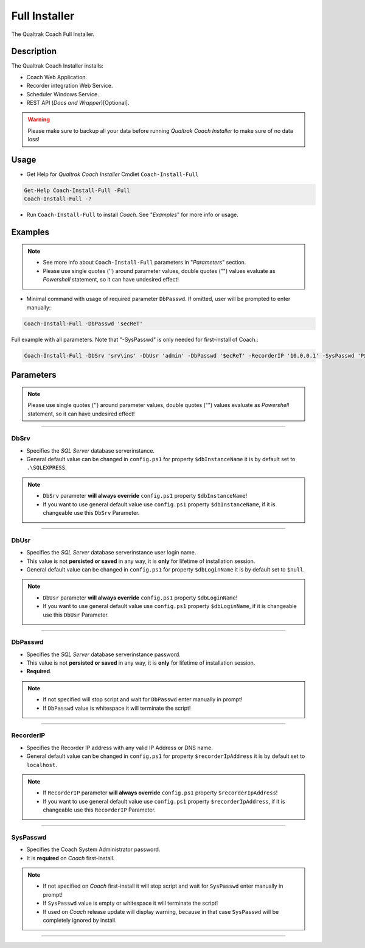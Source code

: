 Full Installer
=========

The Qualtrak Coach Full Installer.

Description
-----------

The Qualtrak Coach Installer installs:

- Coach Web Application.
- Recorder integration Web Service.
- Scheduler Windows Service.
- REST API (*Docs and Wrapper*)[Optional].

.. warning::
  Please make sure to backup all your data before running *Qualtrak Coach Installer* to make sure of no data loss!

Usage
-----

- Get Help for *Qualtrak Coach Installer* Cmdlet ``Coach-Install-Full``

.. code-block:: powershell

		Get-Help Coach-Install-Full -Full
		Coach-Install-Full -?

- Run ``Coach-Install-Full`` to install *Coach*. See "*Examples*" for more info or usage.

Examples
--------

.. note::
    - See more info about ``Coach-Install-Full`` parameters in "*Parameters*" section.
    - Please use single quotes ('') around parameter values, double quotes ("") values evaluate as *Powershell* statement, so it can have undesired effect!

- Minimal command with usage of required parameter ``DbPasswd``. If omitted, user will be prompted to enter manually:

.. code-block:: powershell

		Coach-Install-Full -DbPasswd 'secReT'

Full example with all parameters. Note that "-SysPasswd" is only needed for first-install of Coach.:

.. code-block:: powershell

		Coach-Install-Full -DbSrv 'srv\ins' -DbUsr 'admin' -DbPasswd '$ecReT' -RecorderIP '10.0.0.1' -SysPasswd 'P@$$w0rd'


Parameters
----------

.. note::
    Please use single quotes ('') around parameter values, double quotes ("") values evaluate as *Powershell* statement, so it can have undesired effect!

-------

DbSrv
.....

- Specifies the *SQL Server* database server\instance.
- General default value can be changed in ``config.ps1`` for property ``$dbInstanceName`` it is by default set to ``.\SQLEXPRESS``.

.. note::

    - ``DbSrv`` parameter **will always override** ``config.ps1`` property ``$dbInstanceName``!
    - If you want to use general default value use ``config.ps1`` property ``$dbInstanceName``, if it is changeable use this ``DbSrv`` Parameter.

-------

DbUsr
.....

- Specifies the *SQL Server* database server\instance user login name.
- This value is not **persisted or saved** in any way, it is **only** for lifetime of installation session.
- General default value can be changed in ``config.ps1`` for property ``$dbLoginName`` it is by default set to ``$null``.

.. note::

    - ``DbUsr`` parameter **will always override** ``config.ps1`` property ``$dbLoginName``!
    - If you want to use general default value use ``config.ps1`` property ``$dbLoginName``, if it is changeable use this ``DbUsr`` Parameter.

-------

DbPasswd
........

- Specifies the *SQL Server* database server\instance password.
- This value is not **persisted or saved** in any way, it is **only** for lifetime of installation session.
- **Required**.

.. note::

    - If not specified will stop script and wait for ``DbPasswd`` enter manually in prompt!
    - If ``DbPasswd`` value is whitespace it will terminate the script!

-------

RecorderIP
..........

- Specifies the Recorder IP address with any valid IP Address or DNS name.
- General default value can be changed in ``config.ps1`` for property ``$recorderIpAddress`` it is by default set to ``localhost``.

.. note::

    - If ``RecorderIP`` parameter **will always override** ``config.ps1`` property ``$recorderIpAddress``!
    - If you want to use general default value use ``config.ps1`` property ``$recorderIpAddress``, if it is changeable use this ``RecorderIP`` Parameter.

-------

SysPasswd
.........

- Specifies the Coach System Administrator password.
- It is **required** on *Coach* first-install.

.. note::

    - If not specified on *Coach* first-install it will stop script and wait for ``SysPasswd`` enter manually in prompt!
    - If ``SysPasswd`` value is empty or whitespace it will terminate the script!
    - If used on *Coach* release update will display warning, because in that case ``SysPasswd`` will be completely ignored by install.

-------
